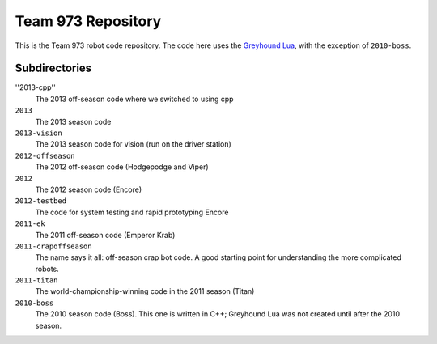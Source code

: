 ***********************
  Team 973 Repository
***********************

This is the Team 973 robot code repository.  The code here uses the `Greyhound
Lua`_, with the exception of ``2010-boss``.

.. _Greyhound Lua: https://bitbucket.org/zombiezen/greyhound-lua/

Subdirectories
================
''2013-cpp''
   The 2013 off-season code where we switched to using cpp
``2013``
   The 2013 season code
``2013-vision``
   The 2013 season code for vision (run on the driver station)
``2012-offseason``
   The 2012 off-season code (Hodgepodge and Viper)
``2012``
   The 2012 season code (Encore)
``2012-testbed``
   The code for system testing and rapid prototyping Encore
``2011-ek``
   The 2011 off-season code (Emperor Krab)
``2011-crapoffseason``
   The name says it all: off-season crap bot code.  A good starting point for
   understanding the more complicated robots.
``2011-titan``
   The world-championship-winning code in the 2011 season (Titan)
``2010-boss``
   The 2010 season code (Boss). This one is written in C++; Greyhound Lua was
   not created until after the 2010 season.

.. vim: ft=rst et ts=8 sts=3 sw=3 tw=80